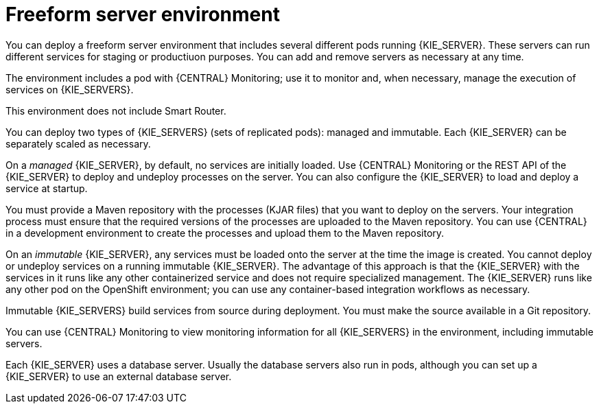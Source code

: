 [id='freeform-con']
= Freeform server environment
You can deploy a freeform server environment that includes several different pods running {KIE_SERVER}. These servers can run different services for staging or productiuon purposes. You can add and remove servers as necessary at any time. 

The environment includes a pod with {CENTRAL} Monitoring; use it to monitor and, when necessary, manage the execution of services on {KIE_SERVERS}. 

This environment does not include Smart Router.

You can deploy two types of {KIE_SERVERS} (sets of replicated pods): managed and immutable. Each {KIE_SERVER} can be separately scaled as necessary.

On a _managed_ {KIE_SERVER}, by default, no services are initially loaded. Use {CENTRAL} Monitoring or the REST API of the {KIE_SERVER} to deploy and undeploy processes on the server. You can also configure the {KIE_SERVER} to load and deploy a service at startup.

You must provide a Maven repository with the processes (KJAR files) that you want to deploy on the servers. Your integration process must ensure that the required versions of the processes are uploaded to the Maven repository. You can use {CENTRAL} in a development environment to create the processes and upload them to the Maven repository.

On an _immutable_ {KIE_SERVER}, any services must be loaded onto the server at the time the image is created. You cannot deploy or undeploy services on a running immutable {KIE_SERVER}. The advantage of this approach is that the {KIE_SERVER} with the services in it runs like any other containerized service and does not require specialized management. The {KIE_SERVER} runs like any other pod on the OpenShift environment; you can use any container-based integration workflows as necessary. 

Immutable {KIE_SERVERS} build services from source during deployment. You must make the source available in a Git repository.

You can use {CENTRAL} Monitoring to view monitoring information for all {KIE_SERVERS} in the environment, including immutable servers.

Each {KIE_SERVER} uses a database server. Usually the database servers also run in pods, although you can set up a {KIE_SERVER} to use an external database server. 

